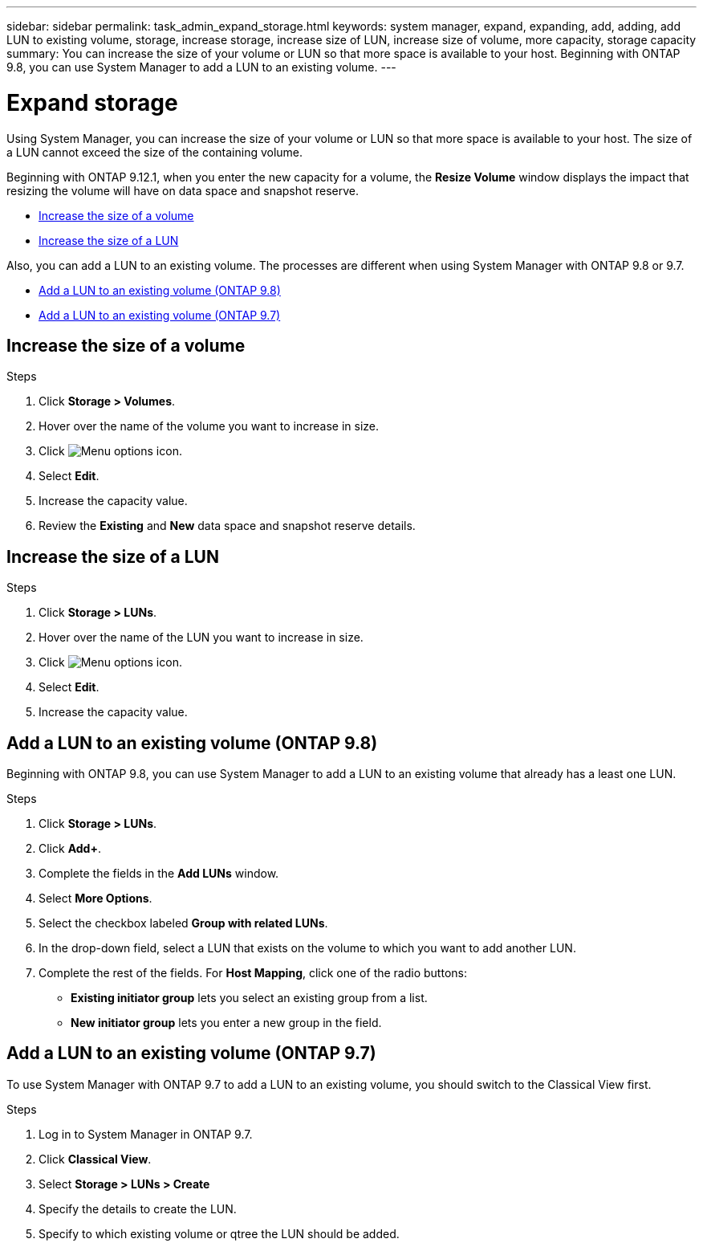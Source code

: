 ---
sidebar: sidebar
permalink: task_admin_expand_storage.html
keywords: system manager, expand, expanding, add, adding, add LUN to existing volume, storage, increase storage, increase size of LUN, increase size of volume, more capacity, storage capacity
summary: You can increase the size of your volume or LUN so that more space is available to your host.  Beginning with ONTAP 9.8, you can use System Manager to add a LUN to an existing volume.
---

= Expand storage
:toclevels: 1
:hardbreaks:
:nofooter:
:icons: font
:linkattrs:
:imagesdir: ./media/

[.lead]
Using System Manager, you can increase the size of your volume or LUN so that more space is available to your host. The size of a LUN cannot exceed the size of the containing volume.

Beginning with ONTAP 9.12.1, when you enter the new capacity for a volume, the *Resize Volume* window displays the impact that resizing the volume will have on data space and snapshot reserve.

* <<Increase the size of a volume>>

* <<Increase the size of a LUN>>

Also, you can add a LUN to an existing volume. The processes are different when using System Manager with ONTAP 9.8 or 9.7.

* <<Add a LUN to an existing volume (ONTAP 9.8)>>

* <<Add a LUN to an existing volume (ONTAP 9.7)>>

== Increase the size of a volume

.Steps

. Click *Storage > Volumes*.

. Hover over the name of the volume you want to increase in size.

. Click image:icon_kabob.gif[Menu options icon].

. Select *Edit*.

. Increase the capacity value.

. Review the *Existing* and *New* data space and snapshot reserve details.

== Increase the size of a LUN

.Steps

. Click *Storage > LUNs*.

. Hover over the name of the LUN you want to increase in size.

. Click image:icon_kabob.gif[Menu options icon].

. Select *Edit*.

. Increase the capacity value.

== Add a LUN to an existing volume (ONTAP 9.8)

Beginning with ONTAP 9.8, you can use System Manager to add a LUN to an existing volume that already has a least one LUN.

.Steps

. Click *Storage > LUNs*.

. Click *Add+*.

. Complete the fields in the *Add LUNs* window.

. Select *More Options*.

. Select the checkbox labeled *Group with related LUNs*.

. In the drop-down field, select a LUN that exists on the volume to which you want to add another LUN.

. Complete the rest of the fields.  For *Host Mapping*, click one of the radio buttons:

** *Existing initiator group* lets you select an existing group from a list.
** *New initiator group* lets you enter a new group in the field.

== Add a LUN to an existing volume (ONTAP 9.7)

To use System Manager with ONTAP 9.7 to add a LUN to an existing volume, you should switch to the Classical View first.

.Steps

. Log in to System Manager in ONTAP 9.7.

. Click *Classical View*.

. Select *Storage > LUNs > Create*

. Specify the details to create the LUN.

. Specify to which existing volume or qtree the LUN should be added.


// 2025 Mar 05, ONTAPDOC-1127
// 2022-Oct-6, ONTAPDOC-575
// 01 OCT 2020, BURT 1333776
// 26 OCT 2020, BURT 1354005
// 09 DEC 2021, BURT 1430515
